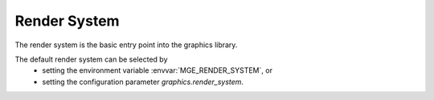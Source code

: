 *************
Render System
*************

The render system is the basic entry point into the graphics library.

The default render system can be selected by
    - setting the environment variable :envvar:`MGE_RENDER_SYSTEM`, or
    - setting the configuration parameter `graphics.render_system`.

.. envvar:: MGE_RENDER_SYSTEM

   Specifies the render system implementation to be used, such as "opengl"
   or "vulkan".

.. doxygenclass:: mge::render_system
    :members:

